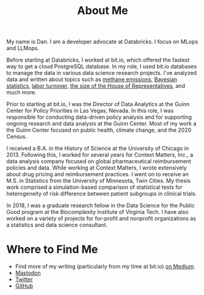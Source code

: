 #+TITLE: About Me

#+ATTR_HTML: :width 200px :style float:left;margin:0px 20px 20px 0px;
[[./about_photo.jpg]]

My name is Dan. I am a developer advocate at Databricks. I focus on MLops and
LLMops.

Before starting at Databricks, I worked at bit.io, which offered the fastest way
to get a cloud PostgreSQL database. In my role, I used bit.io databases to
manage the data in various data science research projects. I've analyzed data
and written about topics such as [[https://innerjoin.bit.io/the-high-climate-cost-of-meat-oil-and-landfills-b7c674d1dd68][methane emissions]], [[https://innerjoin.bit.io/ask-a-bayesian-who-is-better-at-wordle-76a0e5199ed][Bayesian statistics]], [[https://innerjoin.bit.io/resignations-have-increased-every-year-since-2010-2b88b53c7f32][labor
turnover]], [[https://medium.com/the-inner-join/a-case-for-doubling-the-size-of-the-us-house-of-representatives-2799a5268920][the size of the House of Representatives]], and much more.

Prior to starting at bit.io, I was the Director of Data Analytics at the Guinn
Center for Policy Priorities in Las Vegas, Nevada. In this role, I was
responsible for conducting data-driven policy analysis and for supporting
ongoing research and data analysis at the Guinn Center. Most of my work a the
Guinn Center focused on public health, climate change, and the 2020 Census.

I received a B.A. in the History of Science at the University of Chicago
in 2013. Following this, I worked for several years for Context Matters, Inc., a
data analysis company focused on global pharmaceutical reimbursement policies
and data. While working at Context Matters, I wrote extensively about drug
pricing and reimbursement practices. I went on to receive an M.S. in Statistics
from the University of Minnesota, Twin Cities. My thesis work comprised a
simulation-based comparison of statistical tests for heterogeneity of risk
difference between patient subgroups in clinical trials.

In 2018, I was a graduate research fellow in the Data Science for the Public
Good program at the Biocomplexity Institute of Virginia Tech. I have also worked
on a variety of projects for for-profit and nonprofit organizations as a
statistics and data science consultant.

* Where to Find Me
- Find more of my writing (particularly from my time at bit.io) [[https://medium.com/@dliden][on Medium]].
- [[https://emacs.ch/@dliden][Mastodon]]
- [[https://twitter.com/danjliden][Twitter]]
- [[https://github.com/djliden][GitHub]]
